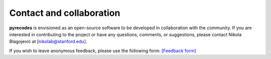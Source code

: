 Contact and collaboration
=========================

**pyrecodes** is envisioned as an open-source software to be developed in collaboration with the community. If you are interested in contributing to the project or have any questions, comments, or suggestions, please contact Nikola Blagojević at [nikolab@stanford.edu].

.. List of developers:

.. - Nikola Blagojević

If you wish to leave anonymous feedback, please use the following form: `[Feedback form] <https://forms.gle/CmpQ51ECch4rRK66A>`_